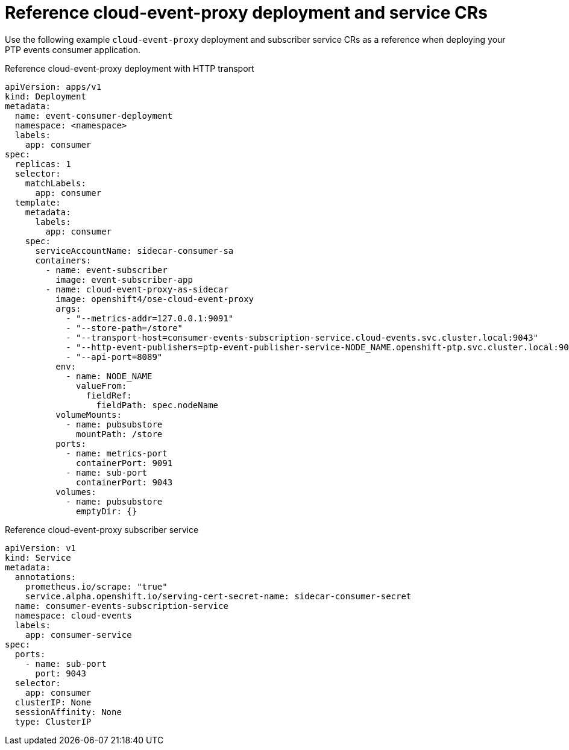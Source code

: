 // Module included in the following assemblies:
//
// * networking/ptp/ptp-cloud-events-consumer-dev-reference.adoc

:_mod-docs-content-type: REFERENCE
[id="ptp-reference-deployment-and-service-crs-{ptp-events-rest-api}_{context}"]
= Reference cloud-event-proxy deployment and service CRs

Use the following example `cloud-event-proxy` deployment and subscriber service CRs as a reference when deploying your PTP events consumer application.

.Reference cloud-event-proxy deployment with HTTP transport
[source,yaml]
----
apiVersion: apps/v1
kind: Deployment
metadata:
  name: event-consumer-deployment
  namespace: <namespace>
  labels:
    app: consumer
spec:
  replicas: 1
  selector:
    matchLabels:
      app: consumer
  template:
    metadata:
      labels:
        app: consumer
    spec:
      serviceAccountName: sidecar-consumer-sa
      containers:
        - name: event-subscriber
          image: event-subscriber-app
        - name: cloud-event-proxy-as-sidecar
          image: openshift4/ose-cloud-event-proxy
          args:
            - "--metrics-addr=127.0.0.1:9091"
            - "--store-path=/store"
            - "--transport-host=consumer-events-subscription-service.cloud-events.svc.cluster.local:9043"
            - "--http-event-publishers=ptp-event-publisher-service-NODE_NAME.openshift-ptp.svc.cluster.local:9043"
            - "--api-port=8089"
          env:
            - name: NODE_NAME
              valueFrom:
                fieldRef:
                  fieldPath: spec.nodeName
          volumeMounts:
            - name: pubsubstore
              mountPath: /store
          ports:
            - name: metrics-port
              containerPort: 9091
            - name: sub-port
              containerPort: 9043
          volumes:
            - name: pubsubstore
              emptyDir: {}
----

.Reference cloud-event-proxy subscriber service
[source,yaml]
----
apiVersion: v1
kind: Service
metadata:
  annotations:
    prometheus.io/scrape: "true"
    service.alpha.openshift.io/serving-cert-secret-name: sidecar-consumer-secret
  name: consumer-events-subscription-service
  namespace: cloud-events
  labels:
    app: consumer-service
spec:
  ports:
    - name: sub-port
      port: 9043
  selector:
    app: consumer
  clusterIP: None
  sessionAffinity: None
  type: ClusterIP
----

